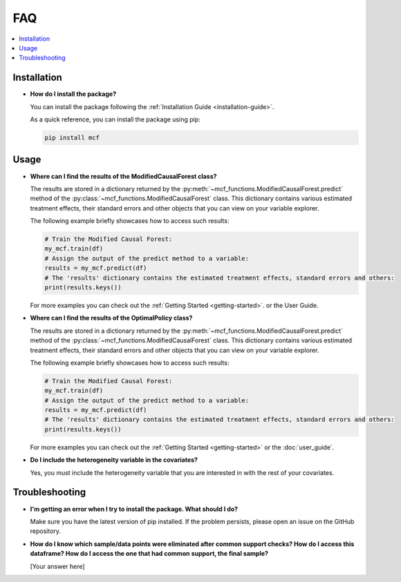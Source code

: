 FAQ
==========================

.. contents::
   :local:
   :depth: 2

Installation
------------

- **How do I install the package?**

  You can install the package following the :ref:`Installation Guide <installation-guide>`.

  As a quick reference, you can install the package using pip:

  .. code-block:: bash

     pip install mcf

Usage
-----

- **Where can I find the results of the ModifiedCausalForest class?**

  The results are stored in a dictionary returned by the :py:meth:`~mcf_functions.ModifiedCausalForest.predict` method of the :py:class:`~mcf_functions.ModifiedCausalForest` class. This dictionary contains various estimated treatment 
  effects, their standard errors and other objects that you can view on your variable explorer. 

  The following example briefly showcases how to access such results: 

  .. code-block:: python

     # Train the Modified Causal Forest:
     my_mcf.train(df)
     # Assign the output of the predict method to a variable:
     results = my_mcf.predict(df)
     # The 'results' dictionary contains the estimated treatment effects, standard errors and others:
     print(results.keys())

  For more examples you can check out the :ref:`Getting Started <getting-started>`. or the User Guide.


- **Where can I find the results of the OptimalPolicy class?**

  The results are stored in a dictionary returned by the :py:meth:`~mcf_functions.ModifiedCausalForest.predict` method of the    :py:class:`~mcf_functions.ModifiedCausalForest` class. This dictionary contains various estimated treatment 
  effects, their standard errors and other objects that you can view on your variable explorer. 

  The following example briefly showcases how to access such results: 

  .. code-block:: python

     # Train the Modified Causal Forest:
     my_mcf.train(df)
     # Assign the output of the predict method to a variable:
     results = my_mcf.predict(df)
     # The 'results' dictionary contains the estimated treatment effects, standard errors and others:
     print(results.keys())

  For more examples you can check out the :ref:`Getting Started <getting-started>` or the :doc:`user_guide`.

- **Do I include the heterogeneity variable in the covariates?**

  Yes, you must include the heterogeneity variable that you are interested in with the rest of your covariates.

Troubleshooting
---------------

- **I'm getting an error when I try to install the package. What should I do?**

  Make sure you have the latest version of pip installed. If the problem persists, please open an issue on the GitHub repository.

- **How do I know which sample/data points were eliminated after common support checks? How do I access this dataframe? How do I access the one that had common support, the final sample?**

  [Your answer here]
